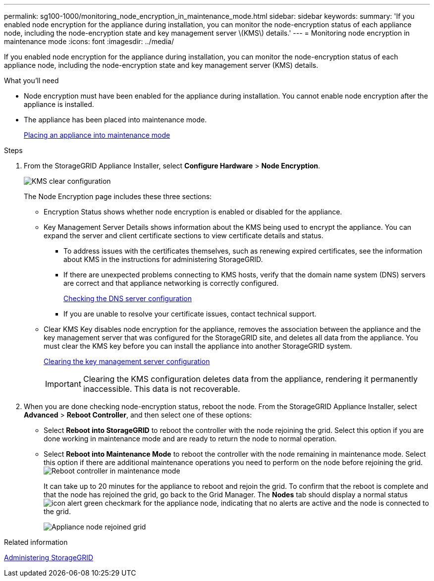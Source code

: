 ---
permalink: sg100-1000/monitoring_node_encryption_in_maintenance_mode.html
sidebar: sidebar
keywords:
summary: 'If you enabled node encryption for the appliance during installation, you can monitor the node-encryption status of each appliance node, including the node-encryption state and key management server \(KMS\) details.'
---
= Monitoring node encryption in maintenance mode
:icons: font
:imagesdir: ../media/

[.lead]
If you enabled node encryption for the appliance during installation, you can monitor the node-encryption status of each appliance node, including the node-encryption state and key management server (KMS) details.

.What you'll need

* Node encryption must have been enabled for the appliance during installation. You cannot enable node encryption after the appliance is installed.
* The appliance has been placed into maintenance mode.
+
xref:placing_appliance_into_maintenance_mode.adoc[Placing an appliance into maintenance mode]

.Steps

. From the StorageGRID Appliance Installer, select *Configure Hardware* > *Node Encryption*.
+
image::../media/fde_monitor_in_maint_mode.png[KMS clear configuration]
+
The Node Encryption page includes these three sections:

 ** Encryption Status shows whether node encryption is enabled or disabled for the appliance.
 ** Key Management Server Details shows information about the KMS being used to encrypt the appliance. You can expand the server and client certificate sections to view certificate details and status.
  *** To address issues with the certificates themselves, such as renewing expired certificates, see the information about KMS in the instructions for administering StorageGRID.
  *** If there are unexpected problems connecting to KMS hosts, verify that the domain name system (DNS) servers are correct and that appliance networking is correctly configured.
+
xref:checking_dns_server_configuration.adoc[Checking the DNS server configuration]

  *** If you are unable to resolve your certificate issues, contact technical support.
 ** Clear KMS Key disables node encryption for the appliance, removes the association between the appliance and the key management server that was configured for the StorageGRID site, and deletes all data from the appliance. You must clear the KMS key before you can install the appliance into another StorageGRID system.
+
xref:clearing_key_management_server_configuration.adoc[Clearing the key management server configuration]
+
IMPORTANT: Clearing the KMS configuration deletes data from the appliance, rendering it permanently inaccessible. This data is not recoverable.

. When you are done checking node-encryption status, reboot the node. From the StorageGRID Appliance Installer, select *Advanced* > *Reboot Controller*, and then select one of these options:
 ** Select *Reboot into StorageGRID* to reboot the controller with the node rejoining the grid. Select this option if you are done working in maintenance mode and are ready to return the node to normal operation.
 ** Select *Reboot into Maintenance Mode* to reboot the controller with the node remaining in maintenance mode. Select this option if there are additional maintenance operations you need to perform on the node before rejoining the grid.
image:../media/reboot_controller_from_maintenance_mode.png[Reboot controller in maintenance mode]
+
It can take up to 20 minutes for the appliance to reboot and rejoin the grid. To confirm that the reboot is complete and that the node has rejoined the grid, go back to the Grid Manager. The *Nodes* tab should display a normal status image:../media/icon_alert_green_checkmark.png[icon alert green checkmark] for the appliance node, indicating that no alerts are active and the node is connected to the grid.
+
image::../media/node_rejoin_grid_confirmation.png[Appliance node rejoined grid]

.Related information

http://docs.netapp.com/sgws-115/topic/com.netapp.doc.sg-admin/home.html[Administering StorageGRID^]
